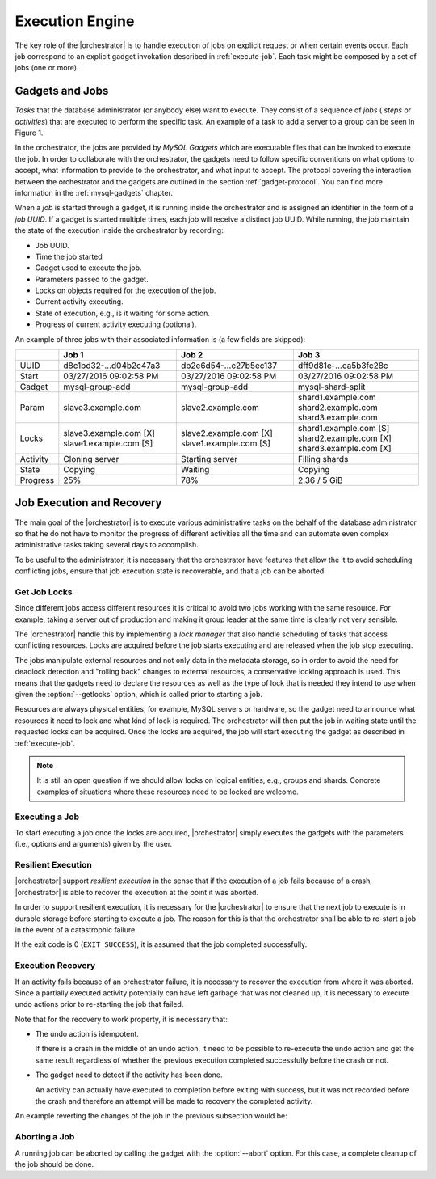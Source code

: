 .. _`execute-engine`:

****************
Execution Engine
****************

The key role of the |orchestrator| is to handle execution of
jobs on explicit request or when certain events occur. Each job
correspond to an explicit gadget invokation described in :ref:`execute-job`.
Each task might be composed by a set of jobs (one or more).

.. _`gadgets-jobs`:

Gadgets and Jobs
================

.. uml::
   :align: right
   :caption: **Figure 1.** Task for adding server to group replication

   (*) --> if "Replication user exists" then
     -right-> [false] if "Binary log is enabled" then
       -right->[true] "Stop server"
       --> "Turn off binary log"
       --> "Start server"
       -left-> "Create replication user" as CreateUser
     else
       --> [false] CreateUser
     endif
     --> "Set replication privileges"
     -left-> "Stop server" as StopServer2
   else
     --> [true] StopServer2
   endif
   --> "Edit configuration file"
   note right
    log-bin
    binlog-format=row
    gtid-mode=on
    enforce-gtid-consistency
    log-slave-updates
    master-info-repository=TABLE
    relay-log-info-repository=TABLE
    transaction-write-set-extraction=MURMUR32
   end note
   --> "Start server with group replication plugin" as StartServer2
   --> "Set server variables"
   note right
     group_replication_group_name = <UUID>
     group_replication_recovery_user = <user>
     group_replication_recovery_password = <password>
     group_replication_local_address = <address>
     group_replication_peer_addresses = <peer-addresses>
   end note
   if "Bootstrapping New Group" then
      -right-> [true] "Enable bootstrap group replication variable"
      --> "Start group replication" as StartGR2
      --> "Wait until server is on-line" as Wait2
      --> "Disable bootstrap group variable"
      --> (*)
   else
      --> [false] "Start group replication" as StartGR1
      --> "Wait until server is on-line" as Wait1
      --> (*)
   endif

*Tasks* that the database administrator (or anybody
else) want to execute. They consist of a sequence of *jobs* ( *steps*
or *activities*) that are executed to perform the specific task. An
example of a task to add a server to a group can be seen in
Figure 1.

In the orchestrator, the jobs are provided by *MySQL Gadgets* which
are executable files that can be invoked to execute the job.
In order to collaborate with the orchestrator, the gadgets
need to follow specific conventions on what options to accept, what
information to provide to the orchestrator, and what input to accept.
The protocol covering the interaction between the orchestrator and the
gadgets are outlined in the section :ref:`gadget-protocol`.  You can
find more information in the :ref:`mysql-gadgets` chapter.

When a *job* is started through a gadget, it is running
inside the orchestrator and is assigned an identifier in the form
of a *job UUID*. If a gadget is started multiple times, each job
will receive a distinct job UUID. While running, the job maintain the
state of the execution inside the orchestrator by recording:

- Job UUID.

- Time the job started

- Gadget used to execute the job.

- Parameters passed to the gadget.

- Locks on objects required for the execution of the job.

- Current activity executing.

- State of execution, e.g., is it waiting for some action.

- Progress of current activity executing (optional).

An example of three jobs with their associated information is (a few
fields are skipped):
  
+----------+------------------------+------------------------+------------------------+
|          | Job 1                  | Job 2                  | Job 3                  |
+==========+========================+========================+========================+
| UUID     | d8c1bd32-...d04b2c47a3 | db2e6d54-...c27b5ec137 | dff9d81e-...ca5b3fc28c |
+----------+------------------------+------------------------+------------------------+
| Start    | 03/27/2016 09:02:58 PM | 03/27/2016 09:02:58 PM | 03/27/2016 09:02:58 PM |
+----------+------------------------+------------------------+------------------------+
| Gadget   | mysql-group-add        | mysql-group-add        | mysql-shard-split      |
+----------+------------------------+------------------------+------------------------+
| Param    | slave3.example.com     | slave2.example.com     | shard1.example.com     |
|          |                        |                        | shard2.example.com     |
|          |                        |                        | shard3.example.com     |
+----------+------------------------+------------------------+------------------------+
| Locks    | slave3.example.com [X] | slave2.example.com [X] | shard1.example.com [S] |
|          | slave1.example.com [S] | slave1.example.com [S] | shard2.example.com [X] |
|          |                        |                        | shard3.example.com [X] |
+----------+------------------------+------------------------+------------------------+
| Activity | Cloning server         | Starting server        | Filling shards         |
+----------+------------------------+------------------------+------------------------+
| State    | Copying                | Waiting                | Copying                |
+----------+------------------------+------------------------+------------------------+
| Progress | 25%                    | 78%                    | 2.36 / 5 GiB           |
+----------+------------------------+------------------------+------------------------+


.. _`fabric-recovery`:

Job Execution and Recovery
==========================

The main goal of the |orchestrator| is to execute various
administrative tasks on the behalf of the database administrator
so that he do not have to monitor the progress of different
activities all the time and can automate even complex administrative
tasks taking several days to accomplish.

To be useful to the administrator, it is necessary that the
orchestrator have features that allow the it to avoid scheduling
conflicting jobs, ensure that job execution state is recoverable, and
that a job can be aborted.

Get Job Locks
-------------

Since different jobs access different resources it is critical
to avoid two jobs working with the same resource. For example,
taking a server out of production and making it group leader at the
same time is clearly not very sensible.

The |orchestrator| handle this by implementing a *lock manager* that
also handle scheduling of tasks that access conflicting resources.
Locks are acquired before the job starts executing and are
released when the job stop executing.

The jobs manipulate external resources and not only data in the
metadata storage, so in order to avoid the need for deadlock detection
and "rolling back" changes to external resources, a conservative
locking approach is used.  This means that the gadgets need to declare
the resources as well as the type of lock that is needed they intend
to use when given the :option:`--getlocks` option, which is called
prior to starting a job.

Resources are always physical entities, for example, MySQL servers or
hardware, so the gadget need to announce what resources it need to
lock and what kind of lock is required.  The orchestrator will then
put the job in waiting state until the requested locks can be
acquired. Once the locks are acquired, the job will start executing
the gadget as described in :ref:`execute-job`.

.. note::

   It is still an open question if we should allow locks on logical
   entities, e.g., groups and shards. Concrete examples of situations
   where these resources need to be locked are welcome.

.. uml::
   :caption: Figure 2. Getting job locks from gadget

   participant "Orchestrator" as Orch
   participant "mysql-server-copy" as Gadget

   activate Orch
   -> Orch: mysql-orchestrator -c mysql-server-copy\nsource.example.com target.example.com
   Orch -> Gadget: mysql-server-copy ~--protocol=text-1.0 ~--getlocks\nsource.example.com target.example.com
   activate Gadget
   Orch <- Gadget: *lock declaration*
   Orch <- Gadget: ""EXIT_SUCCESS""
   deactivate Gadget
   ... wait for locks to be acquired ...


.. _execute-job:

Executing a Job
---------------

To start executing a job once the locks are acquired,
|orchestrator| simply executes the gadgets with the parameters
(i.e., options and arguments) given by the user.

.. uml::
   :caption: Figure 3. Starting a job

   participant "Orchestrator" as Orch
   participant "mysql-server-copy" as Gadget

   Orch -> Gadget: mysql-server-copy ~--protocol=text-1.0\nsource.example.com target.example.com
   activate Gadget
   Orch <-- Gadget: ""STEP Creating backup image""
   Orch <-- Gadget: ""STEP Copy backup image source.example.com target.example.com""
   ...
   Orch <-- Gadget: ""EXIT_SUCCESS""
   deactivate Gadget


.. _execute-resilient:

Resilient Execution
-------------------

|orchestrator| support *resilient execution* in the sense that if the
execution of a job fails because of a crash, |orchestrator| is
able to recover the execution at the point it was aborted.

In order to support resilient execution, it is necessary for the
|orchestrator| to ensure that the next job to execute is in durable
storage before starting to execute a job. The reason for this is
that the orchestrator shall be able to re-start a job in the event
of a catastrophic failure.

.. uml::
   :caption: **Figure 4.** Example of persisting and running a job

   participant "Orchestrator" as Orch
   participant Storage
   participant "mysql-server-copy" as Gadget

   activate Storage
   Orch --> Storage: write("""JOB START mysql-server-copy ...""")
   Orch --> Storage: sync
   Orch <-- Storage: OK
   deactivate Storage
   activate Orch
   Orch --> Gadget: mysql-server-copy ~--protocols=text-1.0 \nsource.example.com target.example.com
   activate Gadget
   Orch <-- Gadget: ""STEP Creating backup image""
   Orch <-- Gadget: ""STEP Copy backup image source.example.com target.example.com""
   ...
   Orch <-- Gadget: ""EXIT_SUCCESS""
   deactivate Gadget
   activate Storage
   Orch --> Storage: write("""JOB DONE mysql-server-copy ...""")
   Orch --> Storage: sync
   Orch <-- Storage: OK
   deactivate Storage
   <-- Orch: DONE

If the exit code is 0 (``EXIT_SUCCESS``),
it is assumed that the job completed successfully.   

.. _execute-recover:

Execution Recovery
------------------

If an activity fails because of an orchestrator failure, it is
necessary to recover the execution from where it was aborted. Since a
partially executed activity potentially can have left garbage that was
not cleaned up, it is necessary to execute undo actions 
prior to re-starting the job that failed.

Note that for the recovery to work property, it is necessary that:

- The undo action is idempotent.

  If there is a crash in the middle of an undo action, it need to be
  possible to re-execute the undo action and get the same result
  regardless of whether the previous execution completed successfully
  before the crash or not.

- The gadget need to detect if the activity has been done.

  An activity can actually have executed to completion before
  exiting with success, but it was not recorded before the crash
  and therefore an attempt will be made to recovery the completed
  activity.

An example reverting the changes of the job in the previous subsection would
be:

.. uml::
   :caption: **Figure 5.** Example of execution of a compensating action

   participant "Orchestrator" as Orch
   participant Storage
   participant "mysql-server-copy" as Gadget

   --> Orch: start
   activate Orch
   ...
   Orch  -[#white]> Storage
   activate Storage
   Orch <-- Storage: read("JOB START mysql-server-copy ...")
   deactivate Storage
   Orch --> Gadget: mysql-server-copy ~--undo ~--protocols=text-1.0\nsource.example.com target.example.com
   activate Gadget
   Orch <-- Gadget: STEP ...
   ...
   Orch <-- Gadget: ""EXIT_SUCCESS""
   deactivate Gadget
   activate Storage
   Orch --> Storage: write("JOB UNDO mysql-server-copy ...")
   Orch --> Storage: sync
   Orch <-- Storage: OK
   deactivate Storage
   <-- Orch: DONE


Aborting a Job
--------------

A running job can be aborted by calling the gadget with the
:option:`--abort` option. For this case, a complete cleanup of the
job should be done.